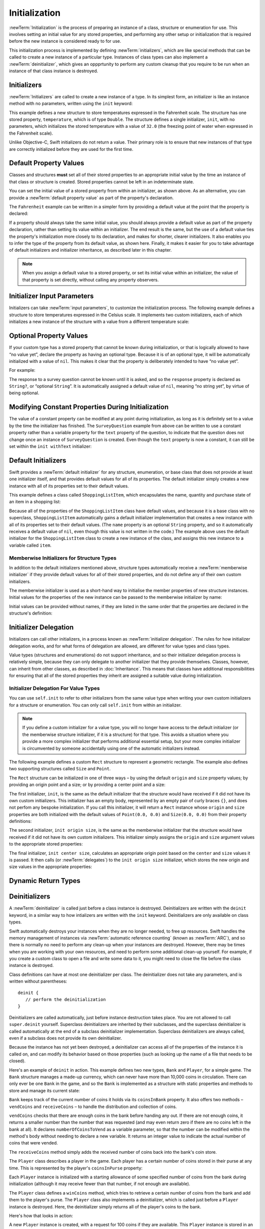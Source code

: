 Initialization
==============

:newTerm:`Initialization` is the process of preparing an instance of
a class, structure or enumeration for use.
This involves setting an initial value for any stored properties,
and performing any other setup or initialization that is required
before the new instance is considered ready to for use.

This initialization process is implemented by defining :newTerm:`initializers`,
which are like special methods that can be called
to create a new instance of a particular type.
Instances of class types can also implement a :newTerm:`deinitializer`,
which gives an oppprtunity to perform any custom cleanup that you require to be run
when an instance of that class instance is destroyed.

.. TODO: mention that memory is automatically managed by ARC

.. TODO: mention that you can't construct a class instance from a class metatype value,
   because you can't be sure that a subclass will definitely provide the constructor –
   see doug's notes from r14175 for more info

.. TODO: mention that initializers can be marked with the @required attribute

.. _Initialization_Initializers:

Initializers
------------

:newTerm:`Initializers` are called to create a new instance of a type.
In its simplest form, an initializer is like an instance method with no parameters,
written using the ``init`` keyword:

.. testcode:: fahrenheitInit

   -> struct Fahrenheit {
         var temperature: Double
         init() {
            temperature = 32.0
         }
      }
   -> var f = Fahrenheit()
   << // f : Fahrenheit = Fahrenheit(32.0)
   -> println("The default temperature is \(f.temperature)° Fahrenheit")
   <- The default temperature is 32.0° Fahrenheit

This example defines a new structure to store temperatures expressed in the Fahrenheit scale.
The structure has one stored property, ``temperature``, which is of type ``Double``.
The structure defines a single initializer, ``init``, with no parameters,
which initializes the stored temperature with a value of ``32.0``
(the freezing point of water when expressed in the Fahrenheit scale).

Unlike Objective-C, Swift initializers do not return a value.
Their primary role is to ensure that new instances of that type
are correctly initialized before they are used for the first time.

.. _Initialization_DefaultPropertyValues:

Default Property Values
-----------------------

Classes and structures **must** set all of their stored properties
to an appropriate initial value by the time
an instance of that class or structure is created.
Stored properties cannot be left in an indeterminate state.

You can set the initial value of a stored property from within an initializer,
as shown above.
As an alternative, you can provide a :newTerm:`default property value`
as part of the property's declaration.

The ``Fahrenheit`` example can be written in a simpler form
by providing a default value at the point that the property is declared:

.. testcode:: fahrenheitDefault

   -> struct Fahrenheit {
         var temperature = 32.0
      }

If a property should always take the same initial value,
you should always provide a default value as part of the property declaration,
rather than setting its value within an initializer.
The end result is the same,
but the use of a default value ties the property's initialization more closely to its declaration,
and makes for shorter, clearer initializers.
It also enables you to infer the type of the property from its default value, as shown here.
Finally, it makes it easier for you to take advantage of
default initializers and initializer inheritance,
as described later in this chapter.

.. note::
   When you assign a default value to a stored property,
   or set its initial value within an initializer,
   the value of that property is set directly,
   without calling any property observers.

.. _Initialization_InitializerInputParameters:

Initializer Input Parameters
----------------------------

Initializers can take :newTerm:`input parameters`,
to customize the initialization process.
The following example defines a structure to store temperatures expressed in the Celsius scale.
It implements two custom initializers,
each of which initializes a new instance of the structure
with a value from a different temperature scale:

.. testcode:: initialization

   -> struct Celsius {
         var temperatureInCelsius: Double = 0.0
         init withFahrenheit(fahrenheit: Double) {
            temperatureInCelsius = (fahrenheit - 32.0) / 1.8
         }
         init withKelvin(kelvin: Double) {
            temperatureInCelsius = kelvin + 273.15
         }
      }
   -> var boilingPointOfWater = Celsius(withFahrenheit: 212.0)
   << // boilingPointOfWater : Celsius = Celsius(100.0)
   /> boilingPointOfWater.temperatureInCelsius is \(boilingPointOfWater.temperatureInCelsius)
   </ boilingPointOfWater.temperatureInCelsius is 100.0
   -> var freezingPointOfWater = Celsius(withKelvin: -273.15)
   << // freezingPointOfWater : Celsius = Celsius(0.0)
   /> freezingPointOfWater.temperatureInCelsius is \(freezingPointOfWater.temperatureInCelsius)
   </ freezingPointOfWater.temperatureInCelsius is 0.0

.. TODO: mention that initializers can be written in either function syntax,
   and show an example in function-style as well as selector-style.

.. _Initialization_OptionalPropertyValues:

Optional Property Values
------------------------

If your custom type has a stored property that cannot be known during initialization,
or that is logically allowed to have “no value yet”,
declare the property as having an optional type.
Because it is of an optional type,
it will be automatically initialized with a value of ``nil``.
This makes it clear that the property is deliberately intended to have “no value yet”.

For example:

.. testcode:: surveyQuestionVariable

   -> class SurveyQuestion {
         var text: String
         var response: String?
         init withText(text: String) {
            self.text = text
         }
         func ask() {
            println(text)
         }
      }
   -> let cheeseQuestion = SurveyQuestion(withText: "Do you like cheese?")
   << // cheeseQuestion : SurveyQuestion = <SurveyQuestion instance>
   -> cheeseQuestion.ask()
   <- Do you like cheese?
   -> cheeseQuestion.response = "Yes, I do like cheese."

The response to a survey question cannot be known until it is asked,
and so the ``response`` property is declared as ``String?``, or “optional ``String``”.
It is automatically assigned a default value of ``nil``, meaning “no string yet”,
by virtue of being optional.

.. _Initialization_ModifyingConstantPropertiesDuringInitialization:

Modifying Constant Properties During Initialization
---------------------------------------------------

The value of a constant property can be modified at any point during initialization,
as long as it is definitely set to a value by the time the initializer has finished.
The ``SurveyQuestion`` example from above can be written to use
a constant property rather than a variable property for the ``text`` property of the question,
to indicate that the question does not change once an instance of ``SurveyQuestion`` is created.
Even though the ``text`` property is now a constant,
it can still be set within the ``init withText`` initializer:

.. testcode:: surveyQuestionConstant

   -> class SurveyQuestion {
         let text: String
         var response: String?
         init withText(text: String) {
            self.text = text
         }
         func ask() {
            println(text)
         }
      }
   -> let beetsQuestion = SurveyQuestion(withText: "How about beets?")
   << // beetsQuestion : SurveyQuestion = <SurveyQuestion instance>
   -> beetsQuestion.ask()
   <- How about beets?
   -> beetsQuestion.response = "I also like beets. (But not with cheese.)"

.. TODO: This could do with a more elegant example.

.. _Initialization_DefaultInitializers:

Default Initializers
--------------------

Swift provides a :newTerm:`default initializer`
for any structure, enumeration, or base class
that does not provide at least one initializer itself,
and that provides default values for all of its properties.
The default initializer simply creates a new instance
with all of its properties set to their default values.

This example defines a class called ``ShoppingListItem``,
which encapsulates the name, quantity and purchase state
of an item in a shopping list:

.. testcode:: initialization

   -> class ShoppingListItem {
         var name: String?
         var quantity = 1
         var purchased = false
      }
   -> var item = ShoppingListItem()
   << // item : ShoppingListItem = <ShoppingListItem instance>

Because all of the properties of the ``ShoppingListItem`` class have default values,
and because it is a base class with no superclass,
``ShoppingListItem`` automatically gains a default initializer implementation
that creates a new instance with all of its properties set to their default values.
(The ``name`` property is an optional ``String`` property,
and so it automatically receives a default value of ``nil``,
even though this value is not written in the code.)
The example above uses the default initializer for the ``ShoppingListItem`` class
to create a new instance of the class,
and assigns this new instance to a variable called ``item``.

.. QUESTION: How is this affected by inheritance?
   If I am a subclass of a superclass that defines a designated initializer,
   I (the subclass) presumably don't get a default initializer,
   because I am obliged to delegate up to my parent's default initializer.

.. _Initialization_MemberwiseInitializersForStructureTypes:

Memberwise Initializers for Structure Types
~~~~~~~~~~~~~~~~~~~~~~~~~~~~~~~~~~~~~~~~~~~

In addition to the default initializers mentioned above,
structure types automatically receive a :newTerm:`memberwise initializer`
if they provide default values for all of their stored properties,
and do not define any of their own custom initializers.

The memberwise initializer is used as a short-hand way
to initialise the member properties of new structure instances.
Initial values for the properties of the new instance
can be passed to the memberwise initializer by name:

.. testcode:: initialization

   -> struct Size {
         var width = 0.0, height = 0.0
      }
   -> let twoByTwo = Size(width: 2.0, height: 2.0)
   << // twoByTwo : Size = Size(2.0, 2.0)

Initial values can be provided without names,
if they are listed in the same order that the properties are declared in the structure's definition:

.. testcode:: initialization

   -> let fourByThree = Size(4.0, 3.0)
   << // fourByThree : Size = Size(4.0, 3.0)

.. TODO: Include a justifiable reason for why classes do not provide a memberwise initializer.

.. _Initialization_InitializerDelegation:

Initializer Delegation
----------------------

Initializers can call other initializers,
in a process known as :newTerm:`initializer delegation`.
The rules for how initializer delegation works,
and for what forms of delegation are allowed,
are different for value types and class types.

Value types (structures and enumerations) do not support inheritance,
and so their initializer delegation process is relatively simple,
because they can only delegate to another initializer that they provide themselves.
Classes, however, can inherit from other classes,
as described in :doc:`Inheritance`.
This means that classes have additional responsibilities for ensuring that
all of the stored properties they inherit are assigned a suitable value during initialization.

.. _Initialization_InitializerDelegationForValueTypes:

Initializer Delegation For Value Types
~~~~~~~~~~~~~~~~~~~~~~~~~~~~~~~~~~~~~~

You can use ``self.init`` to refer to other initializers from the same value type
when writing your own custom initializers for a structure or enumeration.
You can only call ``self.init`` from within an initializer.

.. note::

   If you define a custom initializer for a value type,
   you will no longer have access to the default initializer
   (or the memberwise structure initializer, if it is a structure) for that type.
   This avoids a situation where you provide a more complex initializer
   that performs additional essential setup,
   but your more complex initializer is circumvented by someone accidentally using
   one of the automatic initializers instead.

The following example defines a custom ``Rect`` structure to represent a geometric rectangle.
The example also defines two supporting structures called ``Size`` and ``Point``.

The ``Rect`` structure can be initialized in one of three ways –
by using the default ``origin`` and ``size`` property values;
by providing an origin point and a size;
or by providing a center point and a size:

.. testcode:: valueDelegation

   -> struct Size {
         var width = 0.0, height = 0.0
      }
   -> struct Point {
         var x = 0.0, y = 0.0
      }
   -> struct Rect {
         var origin = Point()
         var size = Size()
         init() {}
         init origin(Point) size(Size) {
            self.origin = origin
            self.size = size
         }
         init center(Point) size(Size) {
            let originX = center.x - (size.width / 2)
            let originY = center.y - (size.height / 2)
            self.init(origin: Point(originX, originY), size: size)
         }
      }

The first initializer, ``init``, is the same as the default initializer
that the structure would have received if it did not have its own custom initializers.
This initializer has an empty body,
represented by an empty pair of curly braces ``{}``,
and does not perfom any bespoke initialization.
If you call this initializer, it will return a ``Rect`` instance whose
``origin`` and ``size`` properties are both initialized with
the default values of ``Point(0.0, 0.0)`` and ``Size(0.0, 0.0)``
from their property definitions:

.. testcode:: valueDelegation

   -> let basicRect = Rect()
   << // basicRect : Rect = Rect(Point(0.0, 0.0), Size(0.0, 0.0))
   /> basicRect's origin is (\(basicRect.origin.x), \(basicRect.origin.y)) and its size is (\(basicRect.size.width), \(basicRect.size.height))
   </ basicRect's origin is (0.0, 0.0) and its size is (0.0, 0.0)

The second initializer, ``init origin size``, is the same as the memberwise initializer
that the structure would have received if it did not have its own custom initializers.
This initializer simply assigns the ``origin`` and ``size`` argument values to
the appropriate stored properties:

.. testcode:: valueDelegation

   -> let originRect = Rect(origin: Point(2.0, 2.0), size: Size(5.0, 5.0))
   << // originRect : Rect = Rect(Point(2.0, 2.0), Size(5.0, 5.0))
   /> originRect's origin is (\(originRect.origin.x), \(originRect.origin.y)) and its size is (\(originRect.size.width), \(originRect.size.height))
   </ originRect's origin is (2.0, 2.0) and its size is (5.0, 5.0)

The final initializer, ``init center size``,
calculates an appropriate origin point based on
the ``center`` and ``size`` values it is passed.
It then calls (or :newTerm:`delegates`) to the ``init origin size`` initializer,
which stores the new origin and size values in the appropriate properties:

.. testcode:: valueDelegation

   -> let centerRect = Rect(center: Point(4.0, 4.0), size: Size(3.0, 3.0))
   << // centerRect : Rect = Rect(Point(2.5, 2.5), Size(3.0, 3.0))
   /> centerRect's origin is (\(centerRect.origin.x), \(centerRect.origin.y)) and its size is (\(centerRect.size.width), \(centerRect.size.height))
   </ centerRect's origin is (2.5, 2.5) and its size is (3.0, 3.0)

.. _Initialization_DynamicReturnTypes:

Dynamic Return Types
--------------------

.. write-me::

.. TODO: mention that methods can return a value of type Self (a la instancetype)
.. TODO: include the several tricks seen in swift/test/decl/func/dynamic_self.swift
.. TODO: find a good place to mention that instance methods can
   return self(withInt: 5) to call their own type's initializer
.. QUESTION: does this section go here, or in Inheritance, or somewhere else?
   I want to put it in Inheritance,
   but in practice I think it's most likely to be used for factory methods,
   which are more akin to initialization.

.. _Initialization_Deinitializers:

Deinitializers
--------------

A :newTerm:`deinitializer` is called just before a class instance is destroyed.
Deinitializers are written with the ``deinit`` keyword,
in a similar way to how intializers are written with the ``init`` keyword.
Deinitializers are only available on class types.

Swift automatically destroys your instances when they are no longer needed,
to free up resources.
Swift handles the memory management of instances via
:newTerm:`automatic reference counting` (known as :newTerm:`ARC`),
and so there is normally no need to perform any clean-up when your instances are destroyed.
However, there may be times when you are working with your own resources,
and need to perform some additional clean-up yourself.
For example, if you create a custom class to open a file and write some data to it,
you might need to close the file before the class instance is destroyed.

Class definitions can have at most one deinitializer per class.
The deinitializer does not take any parameters,
and is written without parentheses:

::

   deinit {
      // perform the deinitialization
   }

Deinitializers are called automatically, just before instance destruction takes place.
You are not allowed to call ``super.deinit`` yourself.
Superclass deinitializers are inherited by their subclasses,
and the superclass deinitializer is called automatically at the end of
a subclass deinitializer implementation.
Superclass deinitializers are always called,
even if a subclass does not provide its own deinitializer.

.. TODO: note that this is true even if your subclass doesn't actually provide
   an explicit deinitializer itself.

Because the instance has not yet been destroyed,
a deinitializer can access all of the properties of the instance it is called on,
and can modify its behavior based on those properties
(such as looking up the name of a file that needs to be closed).

Here's an example of ``deinit`` in action.
This example defines two new types, ``Bank`` and ``Player``, for a simple game.
The ``Bank`` structure manages a made-up currency,
which can never have more than 10,000 coins in circulation.
There can only ever be one ``Bank`` in the game,
and so the ``Bank`` is implemented as a structure with static properties and methods
to store and manage its current state:

.. testcode:: deinitializer

   -> struct Bank {
         static var coinsInBank = 10_000
         static func vendCoins(var numberOfCoinsToVend: Int) -> Int {
            numberOfCoinsToVend = min(numberOfCoinsToVend, coinsInBank)
            coinsInBank -= numberOfCoinsToVend
            return numberOfCoinsToVend
         }
         static func receiveCoins(coins: Int) {
            coinsInBank += coins
         }
      }

``Bank`` keeps track of the current number of coins it holds via its ``coinsInBank`` property.
It also offers two methods – ``vendCoins`` and ``receiveCoins`` –
to handle the distribution and collection of coins.

``vendCoins`` checks that there are enough coins in the bank before handing any out.
If there are not enough coins, it returns a smaller number than the number that was requested
(and may even return zero if there are no coins left in the bank at all).
It declares ``numberOfCoinsToVend`` as a variable parameter,
so that the number can be modified within the method's body
without needing to declare a new variable.
It returns an integer value to indicate the actual number of coins that were vended.

The ``receiveCoins`` method simply adds the received number of coins back into the bank's coin store.

The ``Player`` class describes a player in the game.
Each player has a certain number of coins stored in their purse at any time.
This is represented by the player's ``coinsInPurse`` property:

.. testcode:: deinitializer

   -> class Player {
         var coinsInPurse: Int
         init withCoins(coins: Int) {
            coinsInPurse = Bank.vendCoins(coins)
         }
         func winCoins(coins: Int) {
            coinsInPurse += Bank.vendCoins(coins)
         }
         deinit {
            Bank.receiveCoins(coinsInPurse)
         }
      }

Each ``Player`` instance is initialized with a starting allowance of
some specified number of coins from the bank during initialization
(although it may receive fewer than that number, if not enough are available).

The ``Player`` class defines a ``winCoins`` method,
which tries to retrieve a certain number of coins from the bank
and add them to the player's purse.
The ``Player`` class also implements a deinitializer,
which is called just before a ``Player`` instance is destroyed.
Here, the deinitializer simply returns all of the player's coins to the bank.

Here's how that looks in action:

.. testcode:: deinitializer

   -> var playerOne: Player? = Player(withCoins: 100)
   << // playerOne : Player? = <unprintable value>
   -> println("A new player has joined the game with \(playerOne!.coinsInPurse) coins")
   <- A new player has joined the game with 100 coins
   -> println("There are now \(Bank.coinsInBank) coins left in the bank")
   <- There are now 9900 coins left in the bank

A new ``Player`` instance is created, with a request for 100 coins if they are available.
This ``Player`` instance is stored in an optional ``Player`` variable called ``playerOne``.
An optional variable is used here, because players can leave the game at any point.
Using an optional gives a way to keep track of whether there is currently a player in the game.

Because ``playerOne`` is an optional, it is qualified with an exclamation mark (``!``)
when its ``coinsInPurse`` property is accessed to print its default number of coins,
and whenever its ``winCoins`` method is called:

.. testcode:: deinitializer

   -> playerOne!.winCoins(2_000)
   -> println("PlayerOne won 2000 coins & now has \(playerOne!.coinsInPurse) coins")
   <- PlayerOne won 2000 coins & now has 2100 coins
   -> println("The bank now only has \(Bank.coinsInBank) coins left")
   <- The bank now only has 7900 coins left

Here, the player has won 2,000 coins.
Their purse now contains 2,100 coins,
and the bank only has 7,900 coins left.

.. testcode:: deinitializer

   -> playerOne = nil
   -> println("PlayerOne has left the game")
   <- PlayerOne has left the game
   -> println("The bank now has \(Bank.coinsInBank) coins")
   <- The bank now has 10000 coins

The player has now left the game.
This is indicated by setting the optional ``playerOne`` variable to ``nil``,
meaning “no ``Player`` instance.”
At the point that this happens, the ``Player`` instance referenced by
the ``playerOne`` variable is destroyed.
No other properties or variables are still referring to it,
and so it can be destroyed in order to free up the resources it was using.
Just before this happens, its deinitializer is called,
and its coins are returned to the bank.

.. TODO: switch Bank to be a class rather than a structure
   once we have support for class-level properties.
